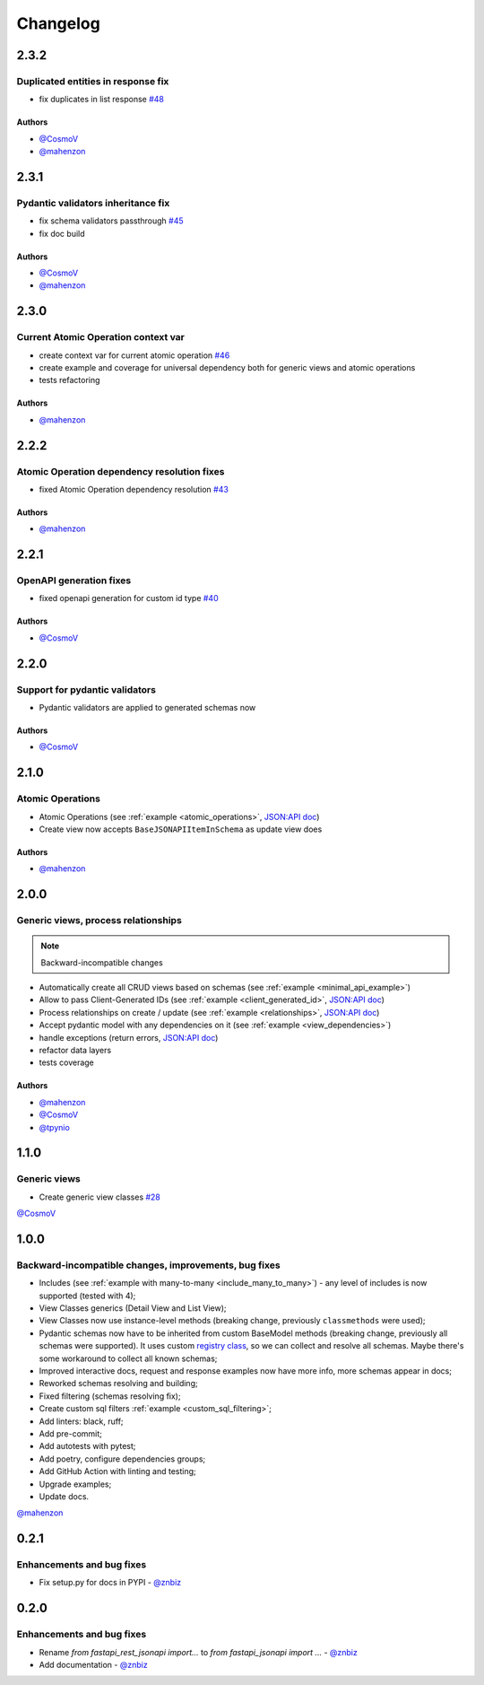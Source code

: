 Changelog
#########


**2.3.2**
*********

Duplicated entities in response fix
=======================================
* fix duplicates in list response `#48 <https://github.com/eljefedelrodeodeljefe/fastapi-jsonapi-next/pull/48>`_


Authors
"""""""

* `@CosmoV`_
* `@mahenzon`_


**2.3.1**
*********

Pydantic validators inheritance fix
====================================

* fix schema validators passthrough `#45 <https://github.com/eljefedelrodeodeljefe/fastapi-jsonapi-next/pull/45>`_
* fix doc build

Authors
"""""""

* `@CosmoV`_
* `@mahenzon`_


**2.3.0**
*********

Current Atomic Operation context var
====================================

* create context var for current atomic operation `#46 <https://github.com/eljefedelrodeodeljefe/fastapi-jsonapi-next/pull/46>`_
* create example and coverage for universal dependency both for generic views and atomic operations
* tests refactoring

Authors
"""""""

* `@mahenzon`_


**2.2.2**
*********

Atomic Operation dependency resolution fixes
============================================

* fixed Atomic Operation dependency resolution `#43 <https://github.com/eljefedelrodeodeljefe/fastapi-jsonapi-next/pull/43>`_

Authors
"""""""

* `@mahenzon`_


**2.2.1**
*********

OpenAPI generation fixes
========================

* fixed openapi generation for custom id type `#40 <https://github.com/eljefedelrodeodeljefe/fastapi-jsonapi-next/pull/40>`_

Authors
"""""""

* `@CosmoV`_


**2.2.0**
*********

Support for pydantic validators
===============================

* Pydantic validators are applied to generated schemas now

Authors
"""""""

* `@CosmoV`_


**2.1.0**
*********

Atomic Operations
=================

* Atomic Operations (see :ref:`example <atomic_operations>`, `JSON:API doc <https://jsonapi.org/ext/atomic/>`_)
* Create view now accepts ``BaseJSONAPIItemInSchema`` as update view does

Authors
"""""""

* `@mahenzon`_


**2.0.0**
*********

Generic views, process relationships
====================================

.. note::
    Backward-incompatible changes

* Automatically create all CRUD views based on schemas (see :ref:`example <minimal_api_example>`)
* Allow to pass Client-Generated IDs (see :ref:`example <client_generated_id>`, `JSON:API doc <https://jsonapi.org/format/#crud-creating-client-ids>`_)
* Process relationships on create / update (see :ref:`example <relationships>`, `JSON:API doc <https://jsonapi.org/format/#crud-updating-resource-relationships>`_)
* Accept pydantic model with any dependencies on it (see :ref:`example <view_dependencies>`)
* handle exceptions (return errors, `JSON:API doc <https://jsonapi.org/format/#errors>`_)
* refactor data layers
* tests coverage

Authors
"""""""

* `@mahenzon`_
* `@CosmoV`_
* `@tpynio`_


**1.1.0**
*********

Generic views
=============

* Create generic view classes `#28 <https://github.com/eljefedelrodeodeljefe/fastapi-jsonapi-next/pull/28>`_

`@CosmoV`_


**1.0.0**
*********

Backward-incompatible changes, improvements, bug fixes
======================================================

* Includes (see :ref:`example with many-to-many <include_many_to_many>`) - any level of includes is now supported (tested with 4);
* View Classes generics (Detail View and List View);
* View Classes now use instance-level methods (breaking change, previously ``classmethods`` were used);
* Pydantic schemas now have to be inherited from custom BaseModel methods (breaking change, previously all schemas were supported). It uses custom `registry class <https://github.com/eljefedelrodeodeljefe/fastapi-jsonapi-next/blob/188093e967bb80b7a1f0a86e754a52e47f252044/fastapi_jsonapi/schema_base.py#L33>`_, so we can collect and resolve all schemas. Maybe there's some workaround to collect all known schemas;
* Improved interactive docs, request and response examples now have more info, more schemas appear in docs;
* Reworked schemas resolving and building;
* Fixed filtering (schemas resolving fix);
* Create custom sql filters :ref:`example <custom_sql_filtering>`;
* Add linters: black, ruff;
* Add pre-commit;
* Add autotests with pytest;
* Add poetry, configure dependencies groups;
* Add GitHub Action with linting and testing;
* Upgrade examples;
* Update docs.

`@mahenzon`_


**0.2.1**
*********

Enhancements and bug fixes
==========================

* Fix setup.py for docs in PYPI - `@znbiz`_


**0.2.0**
*********

Enhancements and bug fixes
==========================

* Rename `from fastapi_rest_jsonapi import...` to `from fastapi_jsonapi import ...` - `@znbiz`_
* Add documentation - `@znbiz`_


.. _`@znbiz`: https://github.com/znbiz
.. _`@mahenzon`: https://github.com/mahenzon
.. _`@CosmoV`: https://github.com/CosmoV
.. _`@tpynio`: https://github.com/tpynio
